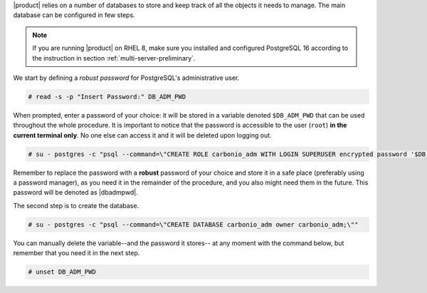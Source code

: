 .. SPDX-FileCopyrightText: 2022 Zextras <https://www.zextras.com/>
..
.. SPDX-License-Identifier: CC-BY-NC-SA-4.0

|product| relies on a number of databases to store and keep track of
all the objects it needs to manage. The main database can be
configured in few steps.

.. note:: If you are running |product| on RHEL 8, make sure you
   installed and configured PostgreSQL 16 according to the instruction
   in section :ref:`multi-server-preliminary`.

We start by defining a *robust password* for PostgreSQL's
administrative user.

.. code:: console

   # read -s -p "Insert Password:" DB_ADM_PWD

When prompted, enter a password of your choice: it will be stored
in a variable denoted ``$DB_ADM_PWD`` that can be used throughout the
whole procedure. It is important to notice that the password is
accessible to the user (``root``) **in the current terminal only**. No
one else can access it and it will be deleted upon logging out.

.. code:: console

   # su - postgres -c "psql --command=\"CREATE ROLE carbonio_adm WITH LOGIN SUPERUSER encrypted password '$DB_ADM_PWD';\""

Remember to replace the password with a **robust** password of your
choice and store it in a safe place (preferably using a password
manager), as you need it in the remainder of the procedure, and you
also might need them in the future. This password will be denoted as
|dbadmpwd|.

The second step is to create the database.

.. code:: console

   # su - postgres -c "psql --command=\"CREATE DATABASE carbonio_adm owner carbonio_adm;\""

You can manually delete the variable--and the password it stores-- at
any moment with the command below, but remember that you need it in
the next step.

.. code:: console

   # unset DB_ADM_PWD
